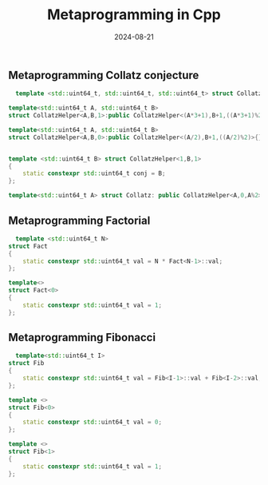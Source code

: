 #+title: Metaprogramming in Cpp
#+DATE: 2024-08-21

** Metaprogramming Collatz conjecture

#+begin_src cpp
  template <std::uint64_t, std::uint64_t, std::uint64_t> struct CollatzHelper;

template<std::uint64_t A, std::uint64_t B>
struct CollatzHelper<A,B,1>:public CollatzHelper<(A*3+1),B+1,((A*3+1)%2)>{};

template<std::uint64_t A, std::uint64_t B>
struct CollatzHelper<A,B,0>:public CollatzHelper<(A/2),B+1,((A/2)%2)>{};


template <std::uint64_t B> struct CollatzHelper<1,B,1>
{
    static constexpr std::uint64_t conj = B;
};

template<std::uint64_t A> struct Collatz: public CollatzHelper<A,0,A%2>{};
#+end_src


** Metaprogramming Factorial

#+begin_src cpp
  template <std::uint64_t N>
struct Fact
{
    static constexpr std::uint64_t val = N * Fact<N-1>::val;
};

template<>
struct Fact<0>
{
    static constexpr std::uint64_t val = 1;
};
#+end_src

** Metaprogramming Fibonacci

#+begin_src cpp
  template<std::uint64_t I>
struct Fib
{
    static constexpr std::uint64_t val = Fib<I-1>::val + Fib<I-2>::val;
};

template <>
struct Fib<0>
{
    static constexpr std::uint64_t val = 0;
};

template <>
struct Fib<1>
{
    static constexpr std::uint64_t val = 1;
};
#+end_src

